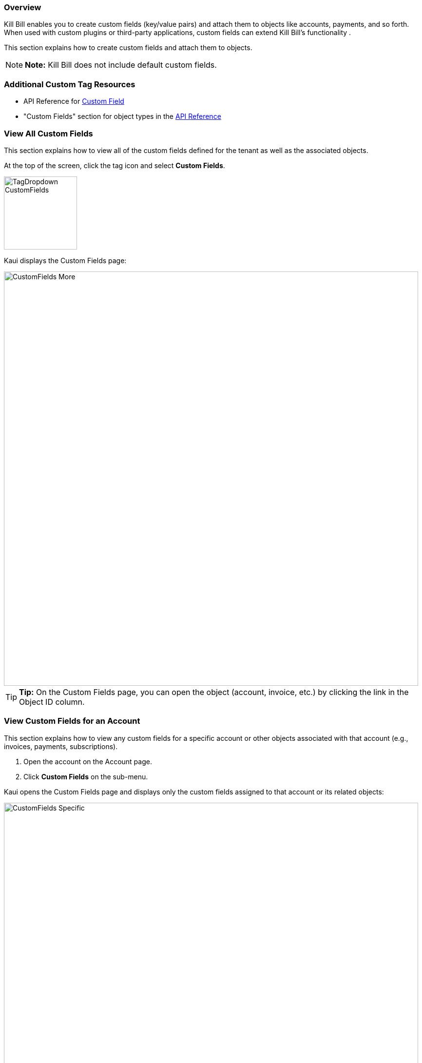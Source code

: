 === Overview

Kill Bill enables you to create custom fields (key/value pairs) and attach them to objects like accounts, payments, and so forth. When used with custom plugins or third-party applications, custom fields can extend Kill Bill's functionality .

This section explains how to create custom fields and attach them to objects.

[NOTE]
*Note:* Kill Bill does not include default custom fields.

=== Additional Custom Tag Resources

* API Reference for https://killbill.github.io/slate/#custom-field[Custom Field]
* "Custom Fields" section for object types in the https://killbill.github.io/slate/[API Reference]

[[view_all_custom_fields]]
=== View All Custom Fields

This section explains how to view all of the custom fields defined for the tenant as well as the associated objects.

At the top of the screen, click the tag icon and select *Custom Fields*.

image::../assets/img/kaui/TagDropdown-CustomFields.png[width=150,align="center"]

Kaui displays the Custom Fields page:

image::../assets/img/kaui/CustomFields-More.png[width=850,align="center"]

[TIP]
*Tip:* On the Custom Fields page, you can open the object (account, invoice, etc.) by clicking the link in the Object ID column.

=== View Custom Fields for an Account

This section explains how to view any custom fields for a specific account or other objects associated with that account (e.g., invoices, payments, subscriptions).

. Open the account on the Account page.
. Click *Custom Fields* on the sub-menu.

Kaui opens the Custom Fields page and displays only the custom fields assigned to that account or its related objects:

image::../assets/img/kaui/CustomFields-Specific.png[width=850,align="center"]

=== Create and Attach a Custom Field

To create a custom field and attach it to an object:

. Open the Custom Fields page as explain in "<<view_all_custom_fields, View All Custom Fields>>".
+
image::../assets/img/kaui/CustomFields-Populated.png[width=850,align="center"]
+
. Click the plus sign image:../assets/img/kaui/i_PlusGreen.png[] next to *Custom Fields.*
+
Kaui displays the Add New Custom Field screen:
+
image::../assets/img/kaui/AddNewCustomField.png[width=450,align="center"]
+
. Fill in the fields. For field descriptions, see "<<custom_field_descriptions, Custom Field Descriptions>>."
+
. Click the *Save* button. Kaui displays the new custom field on the Custom Fields page.

image::../assets/img/kaui/CustomFields-More.png[width=850,align="center"]

[custom_field_descriptions]
=== Custom Field Descriptions

[cols="1,3"]
|===
^|Field ^|Description

|Object ID
|The identifier of the object to which you want to attach a custom field.

*Note:* To copy the identifier for the object, open a separate browser tab and copy the ID from the URL displayed on your browser's address line:

 _Example:_

URL: `\https://demo.killbill.io/accounts/1033706a-07de-4ed3-b0e0-0f1d09639b90/invoices/421d16de-6d19-41a0-b9e5-781ab3eedf1c`

Invoice ID: `421d16de-6d19-41a0-b9e5-781ab3eedf1c`

|Object type
|The type of object that the custom field is being attached to, such as an account or payment.

|Name
|The name of the custom field (_Example:_ Level).

|Value
|The value associated with this custom field (_Example:_ Medium).

|===
